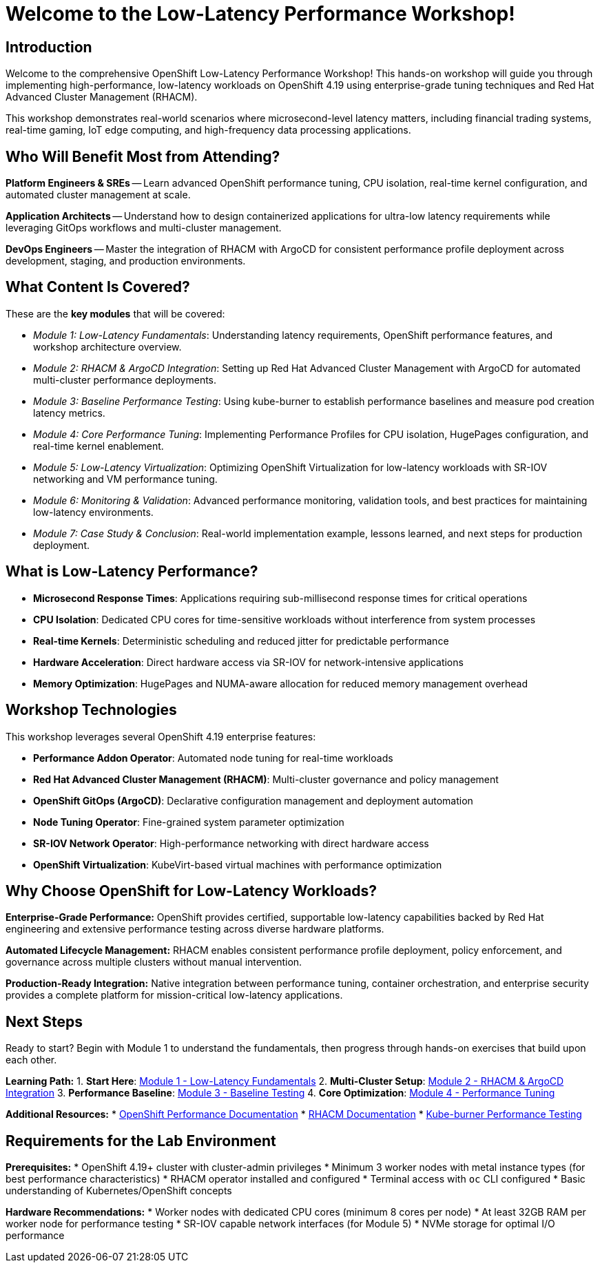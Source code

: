 = Welcome to the Low-Latency Performance Workshop!

[%hardbreaks]
== Introduction

Welcome to the comprehensive OpenShift Low-Latency Performance Workshop! This hands-on workshop will guide you through implementing high-performance, low-latency workloads on OpenShift 4.19 using enterprise-grade tuning techniques and Red Hat Advanced Cluster Management (RHACM).

This workshop demonstrates real-world scenarios where microsecond-level latency matters, including financial trading systems, real-time gaming, IoT edge computing, and high-frequency data processing applications.

== Who Will Benefit Most from Attending?

*Platform Engineers & SREs* -- Learn advanced OpenShift performance tuning, CPU isolation, real-time kernel configuration, and automated cluster management at scale.

*Application Architects* -- Understand how to design containerized applications for ultra-low latency requirements while leveraging GitOps workflows and multi-cluster management.

*DevOps Engineers* -- Master the integration of RHACM with ArgoCD for consistent performance profile deployment across development, staging, and production environments.

== What Content Is Covered?

These are the *key modules* that will be covered:

* _Module 1: Low-Latency Fundamentals_: Understanding latency requirements, OpenShift performance features, and workshop architecture overview.

* _Module 2: RHACM & ArgoCD Integration_: Setting up Red Hat Advanced Cluster Management with ArgoCD for automated multi-cluster performance deployments.

* _Module 3: Baseline Performance Testing_: Using kube-burner to establish performance baselines and measure pod creation latency metrics.

* _Module 4: Core Performance Tuning_: Implementing Performance Profiles for CPU isolation, HugePages configuration, and real-time kernel enablement.

* _Module 5: Low-Latency Virtualization_: Optimizing OpenShift Virtualization for low-latency workloads with SR-IOV networking and VM performance tuning.

* _Module 6: Monitoring & Validation_: Advanced performance monitoring, validation tools, and best practices for maintaining low-latency environments.

* _Module 7: Case Study & Conclusion_: Real-world implementation example, lessons learned, and next steps for production deployment.

== What is Low-Latency Performance?

* **Microsecond Response Times**: Applications requiring sub-millisecond response times for critical operations
* **CPU Isolation**: Dedicated CPU cores for time-sensitive workloads without interference from system processes  
* **Real-time Kernels**: Deterministic scheduling and reduced jitter for predictable performance
* **Hardware Acceleration**: Direct hardware access via SR-IOV for network-intensive applications
* **Memory Optimization**: HugePages and NUMA-aware allocation for reduced memory management overhead

## Workshop Technologies

This workshop leverages several OpenShift 4.19 enterprise features:

* **Performance Addon Operator**: Automated node tuning for real-time workloads
* **Red Hat Advanced Cluster Management (RHACM)**: Multi-cluster governance and policy management
* **OpenShift GitOps (ArgoCD)**: Declarative configuration management and deployment automation
* **Node Tuning Operator**: Fine-grained system parameter optimization
* **SR-IOV Network Operator**: High-performance networking with direct hardware access
* **OpenShift Virtualization**: KubeVirt-based virtual machines with performance optimization

== Why Choose OpenShift for Low-Latency Workloads?

**Enterprise-Grade Performance:**
OpenShift provides certified, supportable low-latency capabilities backed by Red Hat engineering and extensive performance testing across diverse hardware platforms.

**Automated Lifecycle Management:**
RHACM enables consistent performance profile deployment, policy enforcement, and governance across multiple clusters without manual intervention.

**Production-Ready Integration:**
Native integration between performance tuning, container orchestration, and enterprise security provides a complete platform for mission-critical low-latency applications.

== Next Steps

Ready to start? Begin with Module 1 to understand the fundamentals, then progress through hands-on exercises that build upon each other.

**Learning Path:**
1. **Start Here**: xref:module-01-low-latency-intro.adoc[Module 1 - Low-Latency Fundamentals]
2. **Multi-Cluster Setup**: xref:module-02-rhacm-setup.adoc[Module 2 - RHACM & ArgoCD Integration] 
3. **Performance Baseline**: xref:module-03-baseline-performance.adoc[Module 3 - Baseline Testing]
4. **Core Optimization**: xref:module-04-core-performance-tuning.adoc[Module 4 - Performance Tuning]

**Additional Resources:**
* link:https://docs.openshift.com/container-platform/4.19/scalability_and_performance/what-huge-pages-do-and-how-they-are-consumed-by-apps.html[OpenShift Performance Documentation^]
* link:https://access.redhat.com/documentation/en-us/red_hat_advanced_cluster_management_for_kubernetes[RHACM Documentation^]
* link:https://github.com/cloud-bulldozer/kube-burner[Kube-burner Performance Testing^]

== Requirements for the Lab Environment

**Prerequisites:**
* OpenShift 4.19+ cluster with cluster-admin privileges
* Minimum 3 worker nodes with metal instance types (for best performance characteristics)
* RHACM operator installed and configured
* Terminal access with `oc` CLI configured
* Basic understanding of Kubernetes/OpenShift concepts

**Hardware Recommendations:**
* Worker nodes with dedicated CPU cores (minimum 8 cores per node)
* At least 32GB RAM per worker node for performance testing
* SR-IOV capable network interfaces (for Module 5)
* NVMe storage for optimal I/O performance
